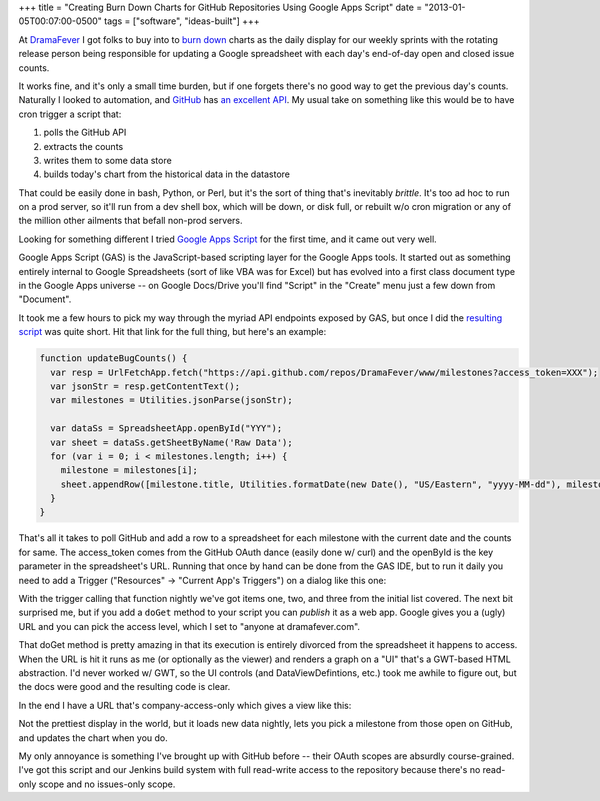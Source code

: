 +++
title = "Creating Burn Down Charts for GitHub Repositories Using Google Apps Script"
date = "2013-01-05T00:07:00-0500"
tags = ["software", "ideas-built"]
+++


At DramaFever_ I got folks to buy into to `burn down`_ charts as the daily
display for our weekly sprints with the rotating release person being
responsible for updating a Google spreadsheet with each day's end-of-day open
and closed issue counts.

It works fine, and it's only a small time burden, but if one forgets there's no
good way to get the previous day's counts.  Naturally I looked to automation,
and GitHub_ has `an excellent API`_.  My usual take on something like this would
be to have cron trigger a script that:

1. polls the GitHub API
2. extracts the counts
3. writes them to some data store
4. builds today's chart from the historical data in the datastore

That could be easily done in bash, Python, or Perl, but it's the sort of thing
that's inevitably *brittle*.  It's too ad hoc to run on a prod server, so it'll
run from a dev shell box, which will be down, or disk full, or rebuilt w/o cron
migration or any of the million other ailments that befall non-prod servers.

Looking for something different I tried `Google Apps Script`_ for the first
time, and it came out very well.

.. _DramaFever: http://www.dramafever.com/
.. _burn down: http://en.wikipedia.org/wiki/Burn_down_chart
.. _GitHub: https://github.com
.. _an excellent API: http://developer.github.com/v3/
.. _Google Apps Script: https://developers.google.com/apps-script/
.. _resulting script: /unblog/attachments/github_burndown.gs
.. read_more

Google Apps Script (GAS) is the JavaScript-based scripting layer for the Google
Apps tools.  It started out as something entirely internal to Google
Spreadsheets (sort of like VBA was for Excel) but has evolved into a first class
document type in the Google Apps universe -- on Google Docs/Drive you'll find
"Script" in the "Create" menu just a few down from "Document".

It took me a few hours to pick my way through the myriad API endpoints exposed
by GAS, but once I did the `resulting script`_ was
quite short.  Hit that link for the full thing, but here's an example:

.. code:: javascript

    function updateBugCounts() {
      var resp = UrlFetchApp.fetch("https://api.github.com/repos/DramaFever/www/milestones?access_token=XXX");
      var jsonStr = resp.getContentText();
      var milestones = Utilities.jsonParse(jsonStr);
      
      var dataSs = SpreadsheetApp.openById("YYY");
      var sheet = dataSs.getSheetByName('Raw Data');
      for (var i = 0; i < milestones.length; i++) {
        milestone = milestones[i];
        sheet.appendRow([milestone.title, Utilities.formatDate(new Date(), "US/Eastern", "yyyy-MM-dd"), milestone.open_issues, milestone.closed_issues])
      }
    }

That's all it takes to poll GitHub and add a row to a spreadsheet for each
milestone with the current date and the counts for same.  The access_token comes
from the GitHub OAuth dance (easily done w/ curl) and the openById is the key
parameter in the spreadsheet's URL.  Running that once by hand can be done from
the GAS IDE, but to run it daily you need to add a Trigger ("Resources" ->
"Current App's Triggers") on a dialog like this one:

.. image:: /unblog/attachments/trigger.png
   :width: 800px
   :height: 107px
   :alt: Google Apps Script Trigger

With the trigger calling that function nightly we've got items one, two, and
three from the initial list covered.  The next bit surprised me, but if you add
a ``doGet`` method to your script you can *publish* it as a web app.  Google
gives you a (ugly) URL and you can pick the access level, which I set to "anyone
at dramafever.com".

That doGet method is pretty amazing in that its execution is entirely divorced
from the spreadsheet it happens to access.  When the URL is hit it runs as me
(or optionally as the viewer) and renders a graph on a "UI" that's a GWT-based
HTML abstraction.  I'd never worked w/ GWT, so the UI controls (and
DataViewDefintions, etc.) took me awhile to figure out, but the docs were good
and the resulting code is clear.

In the end I have a URL that's company-access-only which gives a view like this:

.. image:: /unblog/attachments/burndown-selector.png
   :width: 296px
   :height: 61px
   :alt: Burn Down Selector

.. image:: /unblog/attachments/burndown-chart.png
   :width: 625px
   :height: 387px
   :alt: Burn Down Chart

Not the prettiest display in the world, but it loads new data nightly, lets you
pick a milestone from those open on GitHub, and updates the chart when you do.

My only annoyance is something I've brought up with GitHub before -- their OAuth
scopes are absurdly course-grained.  I've got this script and our Jenkins build
system with full read-write access to the repository because there's no
read-only scope and no issues-only scope.

.. raw:: html

    <script type="text/javascript" src="https://ry4an.org/unblog/static/syntaxhighlighter/shCore.js"></script>
    <script type="text/javascript" src="https://ry4an.org/unblog/static/syntaxhighlighter/shBrushJScript.js"></script>
    <link type="text/css" rel="stylesheet" href="https://ry4an.org/unblog/static/syntaxhighlighter/shCoreDefault.css"/>
    <script type="text/javascript">SyntaxHighlighter.defaults.toolbar=false; SyntaxHighlighter.all();</script>

.. tags: software,ideas-built
